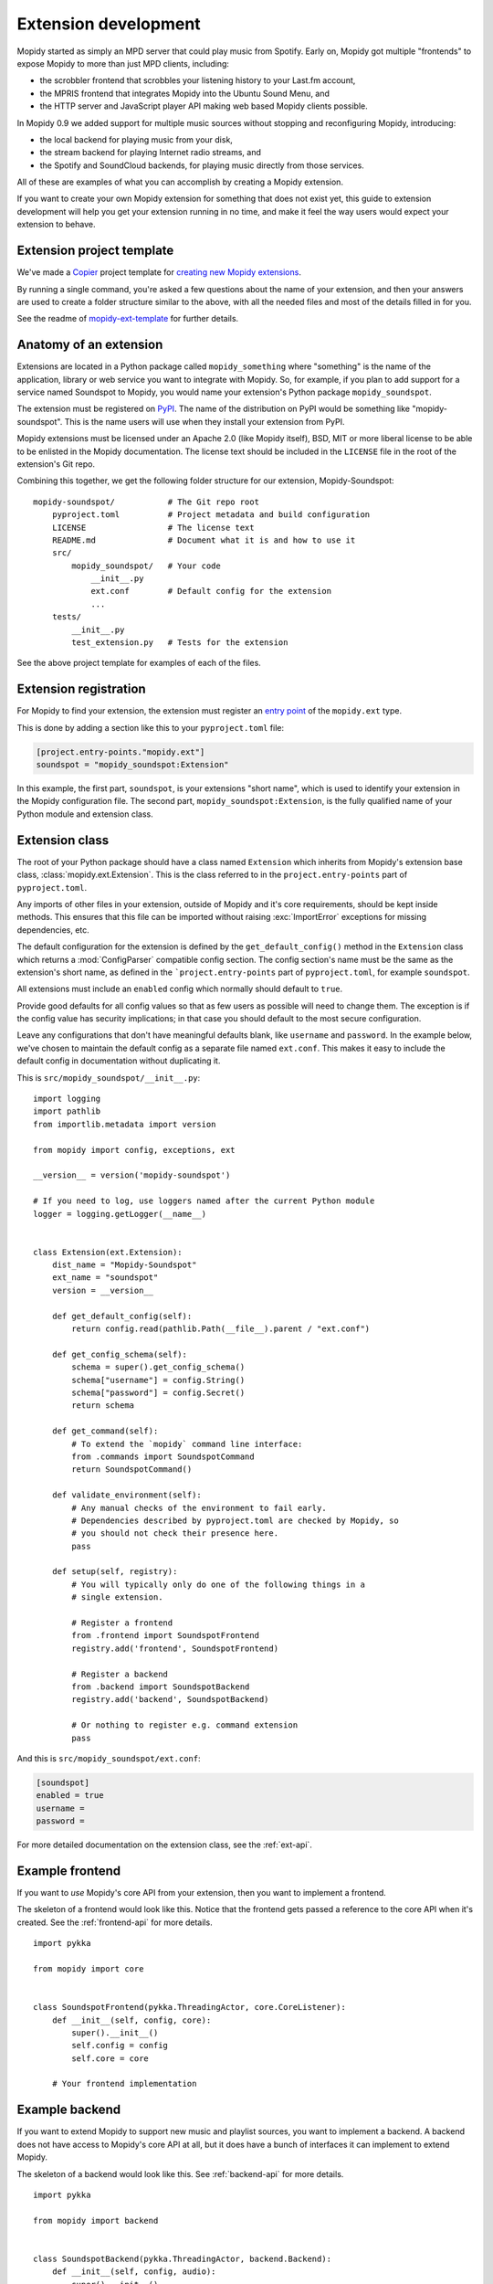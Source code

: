 .. _extensiondev:

*********************
Extension development
*********************

Mopidy started as simply an MPD server that could play music from Spotify.
Early on, Mopidy got multiple "frontends" to expose Mopidy to more than just MPD
clients, including:

- the scrobbler frontend that scrobbles your listening history to your Last.fm
  account,
- the MPRIS frontend that integrates Mopidy into the Ubuntu Sound Menu, and
- the HTTP server and JavaScript player API making web based Mopidy clients
  possible.

In Mopidy 0.9 we added support for multiple music sources without stopping and
reconfiguring Mopidy, introducing:

- the local backend for playing music from your disk,
- the stream backend for playing Internet radio streams, and
- the Spotify and SoundCloud backends, for playing music directly from those
  services.

All of these are examples of what you can accomplish by creating a Mopidy
extension.

If you want to create your own Mopidy extension for something that does not
exist yet, this guide to extension development will help you get your extension
running in no time, and make it feel the way users would expect your extension
to behave.


Extension project template
==========================

We've made a `Copier <https://copier.readthedocs.io/>`_ project template for
`creating new Mopidy extensions
<https://github.com/mopidy/mopidy-ext-template>`_.

By running a single command,
you're asked a few questions about the name of your extension, and then your
answers are used to create a folder structure similar to the above, with all the
needed files and most of the details filled in for you.

See the readme of `mopidy-ext-template
<https://github.com/mopidy/mopidy-ext-template>`_ for further details.


Anatomy of an extension
=======================

Extensions are located in a Python package called ``mopidy_something`` where
"something" is the name of the application, library or web service you want to
integrate with Mopidy. So, for example, if you plan to add support for a service
named Soundspot to Mopidy, you would name your extension's Python package
``mopidy_soundspot``.

The extension must be registered on `PyPI <https://pypi.org/>`_. The name of the
distribution on PyPI would be something like "mopidy-soundspot". This is the
name users will use when they install your extension from PyPI.

Mopidy extensions must be licensed under an Apache 2.0 (like Mopidy itself),
BSD, MIT or more liberal license to be able to be enlisted in the Mopidy
documentation. The license text should be included in the ``LICENSE`` file in
the root of the extension's Git repo.

Combining this together, we get the following folder structure for our
extension, Mopidy-Soundspot::

    mopidy-soundspot/           # The Git repo root
        pyproject.toml          # Project metadata and build configuration
        LICENSE                 # The license text
        README.md               # Document what it is and how to use it
        src/
            mopidy_soundspot/   # Your code
                __init__.py
                ext.conf        # Default config for the extension
                ...
        tests/
            __init__.py
            test_extension.py   # Tests for the extension

See the above project template for examples of each of the files.


Extension registration
======================

For Mopidy to find your extension, the extension must register an `entry point
<https://packaging.python.org/en/latest/specifications/entry-points/>`_ of the
``mopidy.ext`` type.

This is done by adding a section like this to your
``pyproject.toml`` file:

.. code-block:: toml

    [project.entry-points."mopidy.ext"]
    soundspot = "mopidy_soundspot:Extension"

In this example, the first part, ``soundspot``, is your extensions "short name",
which is used to identify your extension in the Mopidy configuration file. The
second part, ``mopidy_soundspot:Extension``, is the fully qualified name of your
Python module and extension class.


Extension class
===============

The root of your Python package should have a class named ``Extension`` which
inherits from Mopidy's extension base class, :class:`mopidy.ext.Extension`. This
is the class referred to in the ``project.entry-points`` part of
``pyproject.toml``.

Any imports of other files in your extension, outside of Mopidy and it's core
requirements, should be kept inside methods. This ensures that this file can be
imported without raising :exc:`ImportError` exceptions for missing dependencies,
etc.

The default configuration for the extension is defined by the
``get_default_config()`` method in the ``Extension`` class which returns a
:mod:`ConfigParser` compatible config section. The config section's name must be
the same as the extension's short name, as defined in the
```project.entry-points`` part of ``pyproject.toml``, for example ``soundspot``.

All extensions must include an ``enabled`` config which normally should default
to ``true``.

Provide good defaults for all config values so that as few users as possible
will need to change them. The exception is if the config value has security
implications; in that case you should default to the most secure configuration.

Leave any configurations that don't have meaningful defaults blank, like
``username`` and ``password``. In the example below, we've chosen to maintain
the default config as a separate file named ``ext.conf``. This makes it easy to
include the default config in documentation without duplicating it.

This is ``src/mopidy_soundspot/__init__.py``::

    import logging
    import pathlib
    from importlib.metadata import version

    from mopidy import config, exceptions, ext

    __version__ = version('mopidy-soundspot')

    # If you need to log, use loggers named after the current Python module
    logger = logging.getLogger(__name__)


    class Extension(ext.Extension):
        dist_name = "Mopidy-Soundspot"
        ext_name = "soundspot"
        version = __version__

        def get_default_config(self):
            return config.read(pathlib.Path(__file__).parent / "ext.conf")

        def get_config_schema(self):
            schema = super().get_config_schema()
            schema["username"] = config.String()
            schema["password"] = config.Secret()
            return schema

        def get_command(self):
            # To extend the `mopidy` command line interface:
            from .commands import SoundspotCommand
            return SoundspotCommand()

        def validate_environment(self):
            # Any manual checks of the environment to fail early.
            # Dependencies described by pyproject.toml are checked by Mopidy, so
            # you should not check their presence here.
            pass

        def setup(self, registry):
            # You will typically only do one of the following things in a
            # single extension.

            # Register a frontend
            from .frontend import SoundspotFrontend
            registry.add('frontend', SoundspotFrontend)

            # Register a backend
            from .backend import SoundspotBackend
            registry.add('backend', SoundspotBackend)

            # Or nothing to register e.g. command extension
            pass

And this is ``src/mopidy_soundspot/ext.conf``:

.. code-block:: ini

    [soundspot]
    enabled = true
    username =
    password =

For more detailed documentation on the extension class, see the :ref:`ext-api`.


Example frontend
================

If you want to *use* Mopidy's core API from your extension, then you want to
implement a frontend.

The skeleton of a frontend would look like this. Notice that the frontend gets
passed a reference to the core API when it's created. See the
:ref:`frontend-api` for more details.

::

    import pykka

    from mopidy import core


    class SoundspotFrontend(pykka.ThreadingActor, core.CoreListener):
        def __init__(self, config, core):
            super().__init__()
            self.config = config
            self.core = core

        # Your frontend implementation


Example backend
===============

If you want to extend Mopidy to support new music and playlist sources, you
want to implement a backend. A backend does not have access to Mopidy's core
API at all, but it does have a bunch of interfaces it can implement to extend
Mopidy.

The skeleton of a backend would look like this. See :ref:`backend-api` for more
details.

::

    import pykka

    from mopidy import backend


    class SoundspotBackend(pykka.ThreadingActor, backend.Backend):
        def __init__(self, config, audio):
            super().__init__()
            self.config = config
            self.audio = audio

        # Your backend implementation


Example command
===============

If you want to extend the Mopidy with a new helper not run from the server,
such as scanning for media, adding a command is the way to go. Your top level
command name will always match your extension name, but you are free to add
sub-commands with names of your choosing.

The skeleton of a command would look like this. See :ref:`commands-api` for
more details.

::

    from mopidy import commands


    class SoundspotCommand(commands.Command):
        help = "Some text that will show up in --help"

        def __init__(self):
            super().__init__()
            self.add_argument("--foo")

        def run(self, args, config, extensions):
           # Your command implementation
           return 0


Example web application
=======================

Extensions can use Mopidy's built-in web server to host static web clients as
well as WSGI web applications. For several examples, see the
:ref:`http-server-api` docs or explore with the `Mopidy-API-Explorer
<https://mopidy.com/ext/api-explorer>`_ extension.


Python conventions
==================

In general, it would be nice if Mopidy extensions followed the same
:ref:`codestyle` as Mopidy itself, as they're part of the same ecosystem.


Use of Mopidy APIs
==================

When writing an extension, you should only use APIs documented at
:ref:`api-ref`. Other parts of Mopidy, like :mod:`mopidy.internal`, may change
at any time and are not something extensions should use.

Mopidy performs type checking to help catch extension bugs. This applies to
both frontend calls into core and return values from backends. Additionally,
model fields always get validated to further guard against bad data.


Logging in extensions
=====================

For servers like Mopidy, logging is essential for understanding what's
going on. We use the :mod:`logging` module from Python's standard library. When
creating a logger, always namespace the logger using your Python package name
as this will be visible in Mopidy's debug log::

    import logging

    logger = logging.getLogger(__name__)

When logging at logging level ``info`` or higher (i.e. ``warning``, ``error``,
and ``critical``, but not ``debug``) the log message will be displayed to all
Mopidy users. Thus, the log messages at those levels should be well written and
easy to understand.

As the logger name is not included in Mopidy's default logging format, you
should make it obvious from the log message who is the source of the log
message. For example::

    Loaded 17 Soundspot playlists

Is much better than::

    Loaded 17 playlists

If you want to turn on debug logging for your own extension, but not for
everything else due to the amount of noise, see the docs for the
:confval:`loglevels/*` config section.


Making HTTP requests from extensions
====================================

Many Mopidy extensions need to make HTTP requests to use some web API. Here's a
few recommendations to those extensions.

Proxies
-------

If you make HTTP requests please make sure to respect the :ref:`proxy configs
<proxy-config>`, so that all the requests you make go through the proxy
configured by the Mopidy user. To make this easier for extension developers,
the helper function :func:`mopidy.httpclient.format_proxy` was added in Mopidy
1.1. This function returns the proxy settings `formatted the way Requests
expects <https://requests.readthedocs.io/en/latest/user/advanced/#proxies>`__.

User-Agent strings
------------------

When you make HTTP requests, it's helpful for debugging and usage analysis if
the client identifies itself with a proper User-Agent string. In Mopidy 1.1, we
added the helper function :func:`mopidy.httpclient.format_user_agent`.  Here's
an example of how to use it::

    >>> from mopidy import httpclient
    >>> import mopidy_soundspot
    >>> httpclient.format_user_agent(
    ...     f'{mopidy_soundspot.Extension.dist_name}/'
    ...     f'{mopidy_soundspot.__version__}'
    ... )
    'Mopidy-SoundSpot/2.0.0 Mopidy/4.0.0 Python/3.13.2'

Examples
--------

Most Mopidy extensions that make HTTP requests use either the `httpx
<https://www.python-httpx.org/>`_ or `Requests
<https://requests.readthedocs.io/>`_ library to do so.

Example using HTTPX
~~~~~~~~~~~~~~~~~~~

If you're using HTTPX, you can create a session object like this:

    import httpx
    from mopidy import httpclient

    import mopidy_soundspot

    client = httpx.Client(
        proxy=httpclient.format_proxy(proxy_config),
        headers={
            "user-agent": httpclient.format_user_agent(
                f"{mopidy_soundspot.Extension.dist_name}/{mopidy_soundspot.__version__}"
            ),
        }
    )
    response = client.get("https://example.com")

For further details, see HTTPX' docs on `clients
<https://www.python-httpx.org/advanced/clients/>`__.

Example using Requests
~~~~~~~~~~~~~~~~~~~~~~

When using Requests, the most convenient way to make sure the proxy and
User-Agent header is set properly is to create a Requests session object and use
that object to make all your HTTP requests::

    import requests
    from mopidy import httpclient

    import mopidy_soundspot


    def get_requests_session(proxy_config, user_agent):
        proxy = httpclient.format_proxy(proxy_config)
        full_user_agent = httpclient.format_user_agent(user_agent)

        session = requests.Session()
        session.proxies.update({"http": proxy, "https": proxy})
        session.headers.update({"user-agent": full_user_agent})

        return session


    # ``mopidy_config`` is the config object passed to your frontend/backend
    # constructor
    session = get_requests_session(
        proxy_config=mopidy_config["proxy"],
        user_agent=(
            f"{mopidy_soundspot.Extension.dist_name}/{mopidy_soundspot.__version__}"
        )
    )
    response = session.get("https://example.com")

For further details, see Requests' docs on `session objects
<https://requests.readthedocs.io/en/latest/user/advanced/#proxies>`__.


Testing extensions
==================

Creating test cases for your extensions makes them much simpler to maintain
over the long term. It can also make it easier for you to review and accept
pull requests from other contributors knowing that they will not break the
extension in some unanticipated way.

Before getting started, it is important to familiarize yourself with the
Python `mock library <https://docs.python.org/dev/library/unittest.mock.html>`_.

When it comes to running tests, Mopidy typically makes use of testing tools
like `tox <https://tox.readthedocs.io/>`_ and
`pytest <https://docs.pytest.org/>`_.

Testing approach
----------------

To a large extent the testing approach to follow depends on how your extension
is structured, which parts of Mopidy it interacts with, and if it uses any third
party APIs or makes any HTTP requests to the outside world.

The sections that follow contain code extracts that highlight some of the
key areas that should be tested. For more exhaustive examples, you may want to
take a look at the test cases that ship with Mopidy itself which covers
everything from instantiating various controllers, reading configuration files,
and simulating events that your extension can listen to.

In general your tests should cover the extension definition, the relevant
Mopidy controllers, and the backend and/or frontend Pykka actors that form part
of the extension.

Testing the extension definition
--------------------------------

Test cases for checking the definition of the extension should ensure that:

- the extension provides a ``ext.conf`` configuration file containing the
  relevant parameters with their default values,
- that the config schema is fully defined, and
- that the extension's actor(s) are added to the Mopidy registry on setup.

An example of what these tests could look like is provided below::

    def test_get_default_config():
        ext = Extension()
        config = ext.get_default_config()

        assert '[my_extension]' in config
        assert 'enabled = true' in config
        assert 'param_1 = value_1' in config
        assert 'param_2 = value_2' in config
        assert 'param_n = value_n' in config

    def test_get_config_schema():
        ext = Extension()
        schema = ext.get_config_schema()

        assert 'enabled' in schema
        assert 'param_1' in schema
        assert 'param_2' in schema
        assert 'param_n' in schema

    def test_setup():
        registry = mock.Mock()

        ext = Extension()
        ext.setup(registry)
        calls = [mock.call('frontend', frontend_lib.MyFrontend),
                 mock.call('backend',  backend_lib.MyBackend)]
        registry.add.assert_has_calls(calls, any_order=True)


Testing backend actors
----------------------

Backends can usually be constructed with a small mockup of the configuration
file, and mocking the audio actor::

    @pytest.fixture
    def config():
        return {
            'http': {
                'hostname': '127.0.0.1',
                'port': '6680'
            },
            'proxy': {
                'hostname': 'host_mock',
                'port': 'port_mock'
            },
            'my_extension': {
                'enabled': True,
                'param_1': 'value_1',
                'param_2': 'value_2',
                'param_n': 'value_n',
            }
        }

    def get_backend(config):
        return backend.MyBackend(config=config, audio=mock.Mock())

The following libraries might be useful for mocking any HTTP requests that
your extension makes:

- `pytest-httpx <https://pypi.org/project/pytest-httpx/>`_ - A pytest plugin for
  mocking HTTPX requests.
- `responses <https://pypi.org/project/responses>`_ - A utility library for
  mocking out the Requests Python library.
- `vcrpy <https://pypi.org/project/vcrpy>`_ - Automatically mock your HTTP
  interactions to simplify and speed up testing.

At the very least, you'll probably want to mock out the API's that you use to
avoid any unintended requests from being made by your backend during
testing.

Backend tests should also ensure that:

- the backend provides a unique URI scheme,
- that it sets up the various providers (e.g. library, playback, etc.)

::

    def test_uri_schemes(config):
        backend = get_backend(config)

        assert 'my_scheme' in backend.uri_schemes


    def test_init_sets_up_the_providers(config):
        backend = get_backend(config)

        assert isinstance(backend.library, library.MyLibraryProvider)
        assert isinstance(backend.playback, playback.MyPlaybackProvider)

Once you have a backend instance to work with, testing the various playback,
library, and other providers is straight forward and should not require any
special setup or processing.

Testing libraries
-----------------

Library test cases should cover the implementations of the standard Mopidy
API (e.g. ``browse``, ``lookup``, ``refresh``, ``get_images``, ``search``,
etc.)

Testing playback controllers
----------------------------

Testing ``change_track`` and ``translate_uri`` is probably the highest
priority, since these methods are used to prepare the track and provide its
audio URL to Mopidy's core for playback.

Testing frontends
-----------------

Because most frontends will interact with the Mopidy core, it will most likely
be necessary to have a full core running for testing purposes::

    self.core = core.Core.start(
        config,
        backends=[get_backend(config)],
    ).proxy()

It may be advisable to take a quick look at the
`Pykka API <https://pykka.readthedocs.io/>`_ at this point to make sure that
you are familiar with ``ThreadingActor``, ``ThreadingFuture``, and the
"proxies" that allow you to access the attributes and methods of the actor
directly.

You'll also need a list of :class:`~mopidy.models.Track` and a list of URIs in
order to populate the core with some simple tracks that can be used for
testing::

    tracks = [
        models.Track(uri='my_scheme:track:id1', length=40000),  # Regular track
        models.Track(uri='my_scheme:track:id2', length=None),   # No duration
    ]
    uris = [ 'my_scheme:track:id1', 'my_scheme:track:id2']

In the ``setup()`` method of your test class, you will then probably need to
monkey patch looking up tracks in the library (so that it will always use the
lists that you defined), and then populate the core's tracklist::

    def lookup(uris):
        result = {uri: [] for uri in uris}
        for track in self.tracks:
            if track.uri in result:
                result[track.uri].append(track)
        return result

    self.core.library.lookup = lookup
    self.tl_tracks = self.core.tracklist.add(uris=self.uris).get()


With all of that done you should finally be ready to instantiate your frontend::

    self.frontend = frontend.MyFrontend.start(config(), self.core).proxy()

Keep in mind that the normal core and frontend methods will usually return
``pykka.ThreadingFuture`` objects, so you will need to add ``.get()`` at
the end of most method calls in order to get to the actual return values.

Triggering events
-----------------

There may be test case scenarios that require simulating certain event triggers
that your extension's actors can listen for and respond on. An example for
patching the listener to store these events, and then play them back for your
actor, may look something like this::

    self.events = []
    self.patcher = mock.patch('mopidy.listener.send')
    self.send_mock = self.patcher.start()

    def send(cls, event, **kwargs):
        self.events.append((event, kwargs))

    self.send_mock.side_effect = send

Once all of the events have been captured, a method like
``replay_events()`` can be called at the relevant points in the code to have
the events fire::

    def replay_events(self, my_actor, until=None):
        while self.events:
            if self.events[0][0] == until:
                break
            event, kwargs = self.events.pop(0)
            frontend.on_event(event, **kwargs).get()

For further details and examples, refer to the
`/tests <https://github.com/mopidy/mopidy/tree/main/tests>`_
directory in the Mopidy repo.
